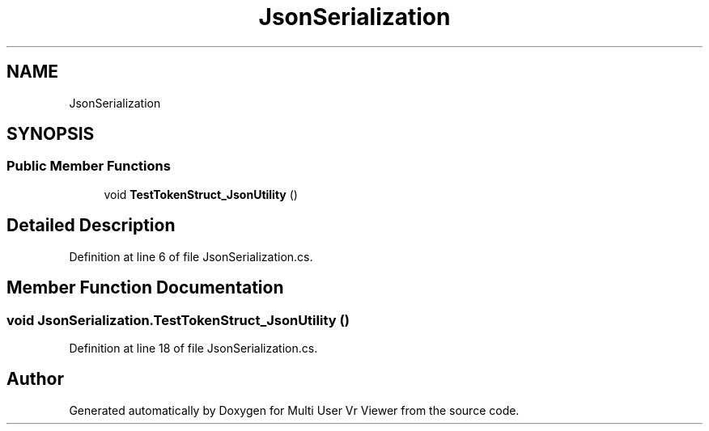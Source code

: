 .TH "JsonSerialization" 3 "Sat Jul 20 2019" "Version https://github.com/Saurabhbagh/Multi-User-VR-Viewer--10th-July/" "Multi User Vr Viewer" \" -*- nroff -*-
.ad l
.nh
.SH NAME
JsonSerialization
.SH SYNOPSIS
.br
.PP
.SS "Public Member Functions"

.in +1c
.ti -1c
.RI "void \fBTestTokenStruct_JsonUtility\fP ()"
.br
.in -1c
.SH "Detailed Description"
.PP 
Definition at line 6 of file JsonSerialization\&.cs\&.
.SH "Member Function Documentation"
.PP 
.SS "void JsonSerialization\&.TestTokenStruct_JsonUtility ()"

.PP
Definition at line 18 of file JsonSerialization\&.cs\&.

.SH "Author"
.PP 
Generated automatically by Doxygen for Multi User Vr Viewer from the source code\&.
